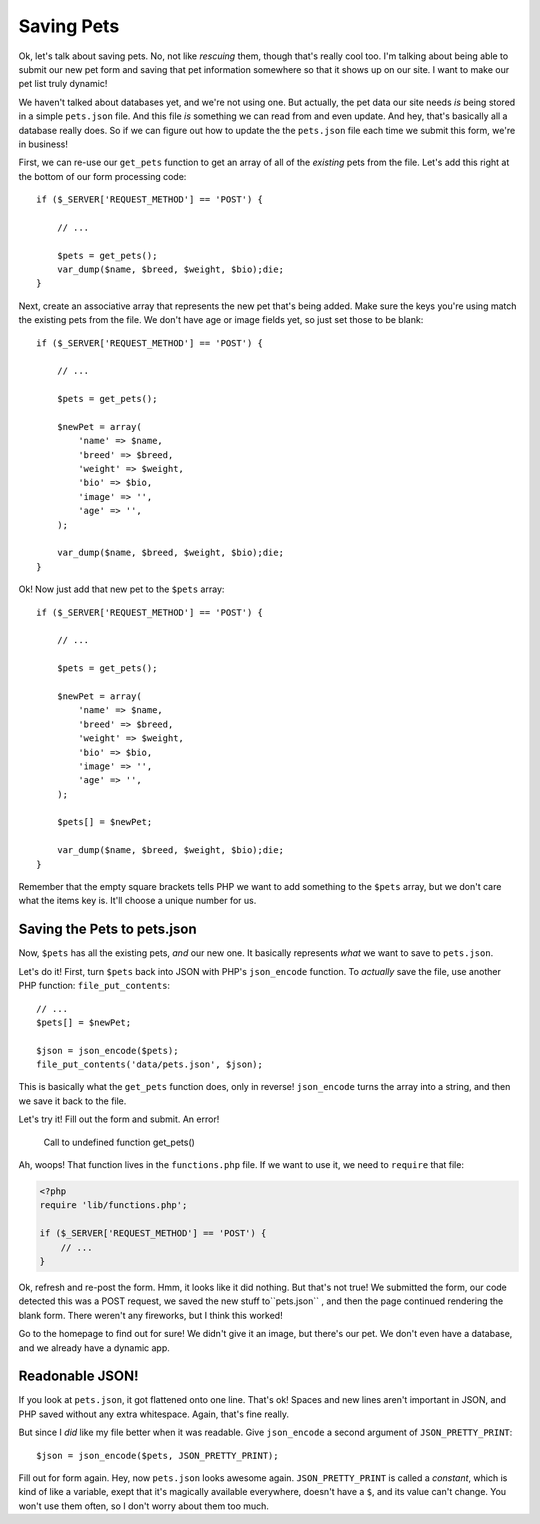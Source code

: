 Saving Pets
===========

Ok, let's talk about saving pets. No, not like *rescuing* them, though that's
really cool too. I'm talking about being able to submit our new pet form
and saving that pet information somewhere so that it shows up on our site.
I want to make our pet list truly dynamic!

We haven't talked about databases yet, and we're not using one. But actually,
the pet data our site needs *is* being stored in a simple ``pets.json`` file.
And this file *is* something we can read from and even update. And hey, that's
basically all a database really does. So if we can figure out how to update
the the ``pets.json`` file each time we submit this form, we're in business!

First, we can re-use our ``get_pets`` function to get an array of all of
the *existing* pets from the file. Let's add this right at the bottom of
our form processing code::

    if ($_SERVER['REQUEST_METHOD'] == 'POST') {

        // ...
    
        $pets = get_pets();
        var_dump($name, $breed, $weight, $bio);die;
    }

Next, create an associative array that represents the new pet that's being
added. Make sure the keys you're using match the existing pets from the file.
We don't have age or image fields yet, so just set those to be blank::

    if ($_SERVER['REQUEST_METHOD'] == 'POST') {

        // ...
    
        $pets = get_pets();
        
        $newPet = array(
            'name' => $name,
            'breed' => $breed,
            'weight' => $weight,
            'bio' => $bio,
            'image' => '',
            'age' => '',
        );
        
        var_dump($name, $breed, $weight, $bio);die;
    }

Ok! Now just add that new pet to the ``$pets`` array::

    if ($_SERVER['REQUEST_METHOD'] == 'POST') {

        // ...
    
        $pets = get_pets();
        
        $newPet = array(
            'name' => $name,
            'breed' => $breed,
            'weight' => $weight,
            'bio' => $bio,
            'image' => '',
            'age' => '',
        );
        
        $pets[] = $newPet;
        
        var_dump($name, $breed, $weight, $bio);die;
    }

Remember that the empty square brackets tells PHP we want to add something
to the ``$pets`` array, but we don't care what the items key is. It'll choose
a unique number for us.

Saving the Pets to pets.json
----------------------------

Now, ``$pets`` has all the existing pets, *and* our new one. It basically
represents *what* we want to save to ``pets.json``.

Let's do it! First, turn ``$pets`` back into JSON with PHP's ``json_encode``
function. To *actually* save the file, use another PHP function: ``file_put_contents``::

    // ...
    $pets[] = $newPet;

    $json = json_encode($pets);
    file_put_contents('data/pets.json', $json);

This is basically what the ``get_pets`` function does, only in reverse!
``json_encode`` turns the array into a string, and then we save it back to
the file.

Let's try it! Fill out the form and submit. An error!

    Call to undefined function get_pets()

Ah, woops! That function lives in the ``functions.php`` file. If we want
to use it, we need to ``require`` that file:

.. code-block:: html+php

    <?php
    require 'lib/functions.php';

    if ($_SERVER['REQUEST_METHOD'] == 'POST') {
        // ... 
    }

Ok, refresh and re-post the form. Hmm, it looks like it did nothing. But
that's not true! We submitted the form, our code detected this was a POST
request, we saved the new stuff to``pets.json`` , and then the page continued
rendering the blank form. There weren't any fireworks, but I think this worked!

Go to the homepage to find out for sure! We didn't give it an image, but
there's our pet. We don't even have a database, and we already have a dynamic
app.

Readonable JSON!
----------------

If you look at ``pets.json``, it got flattened onto one line. That's ok!
Spaces and new lines aren't important in JSON, and PHP saved without any
extra whitespace. Again, that's fine really.

But since I *did* like my file better when it was readable. Give ``json_encode``
a second argument of ``JSON_PRETTY_PRINT``::

    $json = json_encode($pets, JSON_PRETTY_PRINT);

Fill out for form again. Hey, now ``pets.json`` looks awesome again. ``JSON_PRETTY_PRINT``
is called a *constant*, which is kind of like a variable, exept that it's
magically available everywhere, doesn't have a ``$``, and its value can't
change. You won't use them often, so I don't worry about them too much.
